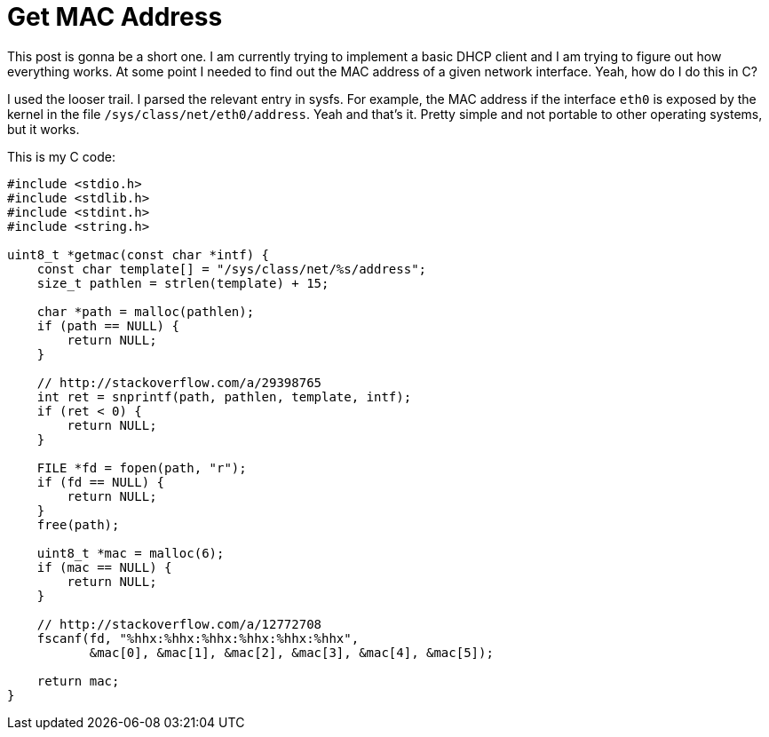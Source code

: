 = Get MAC Address

This post is gonna be a short one. I am currently trying to implement a basic
DHCP client and I am trying to figure out how everything works. At some
point I needed to find out the MAC address of a given network interface.
Yeah, how do I do this in C?

I used the looser trail. I parsed the relevant entry in sysfs. For example,
the MAC address if the interface `eth0` is exposed by the kernel in the
file `/sys/class/net/eth0/address`. Yeah and that's it. Pretty simple and
not portable to other operating systems, but it works.

This is my C code:

[source,c]
----
#include <stdio.h>
#include <stdlib.h>
#include <stdint.h>
#include <string.h>

uint8_t *getmac(const char *intf) {
    const char template[] = "/sys/class/net/%s/address";
    size_t pathlen = strlen(template) + 15;

    char *path = malloc(pathlen);
    if (path == NULL) {
        return NULL;
    }

    // http://stackoverflow.com/a/29398765
    int ret = snprintf(path, pathlen, template, intf);
    if (ret < 0) {
        return NULL;
    }

    FILE *fd = fopen(path, "r");
    if (fd == NULL) {
        return NULL;
    }
    free(path);

    uint8_t *mac = malloc(6);
    if (mac == NULL) {
        return NULL;
    }

    // http://stackoverflow.com/a/12772708
    fscanf(fd, "%hhx:%hhx:%hhx:%hhx:%hhx:%hhx",
           &mac[0], &mac[1], &mac[2], &mac[3], &mac[4], &mac[5]);

    return mac;
}
----
